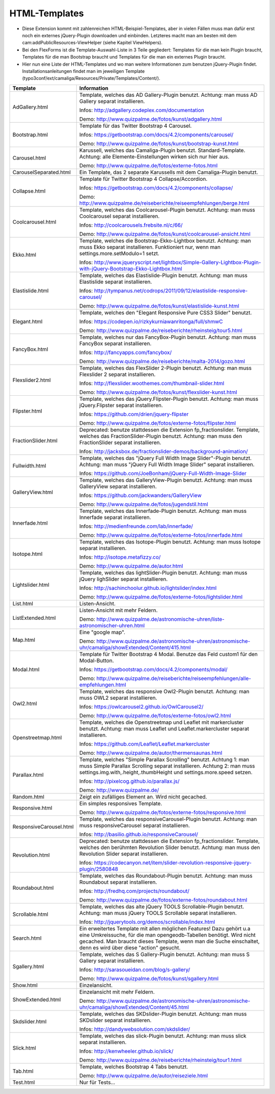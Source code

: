 ﻿

.. ==================================================
.. FOR YOUR INFORMATION
.. --------------------------------------------------
.. -*- coding: utf-8 -*- with BOM.

.. ==================================================
.. DEFINE SOME TEXTROLES
.. --------------------------------------------------
.. role::   underline
.. role::   typoscript(code)
.. role::   ts(typoscript)
   :class:  typoscript
.. role::   php(code)


HTML-Templates
^^^^^^^^^^^^^^

- Diese Extension kommt mit zahlenreichen HTML-Beispiel-Templates, aber
  in vielen Fällen muss man dafür erst noch ein externes jQuery-Plugin downloaden und einbinden. Letzteres macht man am besten
  mit dem cam:addPublicResources-ViewHelper (siehe Kapitel ViewHelpers).

- Bei den FlexForms ist die Template-Auswahl-Liste in 3 Teile gegliedert: Templates für die man kein Plugin braucht,
  Templates für die man Bootstrap braucht und Templates für die man ein externes Plugin braucht.

- Hier nun eine Liste der HTML-Templates und wo man weitere Informationen zum benutzen jQuery-Plugin findet.
  Installationsanleitungen findet man im jeweiligen Template
  (typo3conf/ext/camaliga/Resources/Private/Templates/Content/).

=========================  =========================================================================================================================
Template                   Information
=========================  =========================================================================================================================
AdGallery.html             Template, welches das AD Gallery-Plugin benutzt.
                           Achtung: man muss AD Gallery separat installieren.

                           Infos: http://adgallery.codeplex.com/documentation

                           Demo: http://www.quizpalme.de/fotos/kunst/adgallery.html
Bootstrap.html             Template für das Twitter Bootstrap 4 Carousel.

                           Infos: https://getbootstrap.com/docs/4.2/components/carousel/

                           Demo: http://www.quizpalme.de/fotos/kunst/bootstrap-kunst.html
Carousel.html              Karussell, welches das Camaliga-Plugin benutzt. Standard-Template.
                           Achtung: alle Elemente-Einstellungen wirken sich nur hier aus.

                           Demo: http://www.quizpalme.de/fotos/externe-fotos.html
CarouselSeparated.html     Ein Template, das 2 separate Karussells mit dem Camaliga-Plugin benutzt.
Collapse.html              Template für Twitter Bootstrap 4 Collapse/Accordion.

                           Infos: https://getbootstrap.com/docs/4.2/components/collapse/

                           Demo: http://www.quizpalme.de/reiseberichte/reiseempfehlungen/berge.html
Coolcarousel.html          Template, welches das Coolcarousel-Plugin benutzt.
                           Achtung: man muss Coolcarousel separat installieren.

                           Infos: http://coolcarousels.frebsite.nl/c/66/

                           Demo: http://www.quizpalme.de/fotos/kunst/coolcarousel-ansicht.html
Ekko.html                  Template, welches die Bootstrap-Ekko-Lightbox benutzt. Achtung: man muss Ekko separat installieren.
                           Funktioniert nur, wenn man settings.more.setModulo=1 setzt.

                           Infos: http://www.jqueryscript.net/lightbox/Simple-Gallery-Lightbox-Plugin-with-jQuery-Bootstrap-Ekko-Lightbox.html
Elastislide.html           Template, welches das Elastislide-Plugin benutzt.
                           Achtung: man muss Elastislide separat installieren.

                           Infos: http://tympanus.net/codrops/2011/09/12/elastislide-responsive-carousel/

                           Demo: http://www.quizpalme.de/fotos/kunst/elastislide-kunst.html
Elegant.html               Template, welches den "Elegant Responsive Pure CSS3 Slider" benutzt.

                           Infos: https://codepen.io/rizkykurniawanritonga/full/shmwC

                           Demo: http://www.quizpalme.de/reiseberichte/rheinsteig/tour5.html
FancyBox.html              Template, welches nur das FancyBox-Plugin benutzt.
                           Achtung: man muss FancyBox separat installieren.

                           Infos: http://fancyapps.com/fancybox/

                           Demo: http://www.quizpalme.de/reiseberichte/malta-2014/gozo.html
Flexslider2.html           Template, welches das FlexSlider 2-Plugin benutzt.
                           Achtung: man muss Flexslider 2 separat installieren.

                           Infos: http://flexslider.woothemes.com/thumbnail-slider.html

                           Demo: http://www.quizpalme.de/fotos/kunst/flexslider-kunst.html
Flipster.html              Template, welches das jQuery.Flipster-Plugin benutzt.
                           Achtung: man muss jQuery.Flipster separat installieren.

                           Infos: https://github.com/drien/jquery-flipster

                           Demo: http://www.quizpalme.de/fotos/externe-fotos/flipster.html
FractionSlider.html        Deprecated: benutze stattdessen die Extension fp_fractionslider.
                           Template, welches das FractionSlider-Plugin benutzt.
                           Achtung: man muss den FractionSlider separat installieren.

                           Infos: http://jacksbox.de/fractionslider-demos/background-animation/
Fullwidth.html             Template, welches das "jQuery Full Width Image Slider"-Plugin benutzt.
                           Achtung: man muss "jQuery Full Width Image Slider" separat installieren.

                           Infos: https://github.com/JoeBonham/jQuery-Full-Width-Image-Slider
GalleryView.html           Template, welches das GalleryView-Plugin benutzt.
                           Achtung: man muss GalleryView separat installieren.

                           Infos: https://github.com/jackwanders/GalleryView

                           Demo: http://www.quizpalme.de/fotos/jugendstil.html
Innerfade.html             Template, welches das Innerfade-Plugin benutzt.
                           Achtung: man muss Innerfade separat installieren.

                           Infos: http://medienfreunde.com/lab/innerfade/

                           Demo: http://www.quizpalme.de/fotos/externe-fotos/innerfade.html
Isotope.html               Template, welches das Isotope-Plugin benutzt.
                           Achtung: man muss Isotope separat installieren.

                           Infos: http://isotope.metafizzy.co/

                           Demo: http://www.quizpalme.de/autor.html
Lightslider.html           Template, welches das lightSlider-Plugin benutzt.
                           Achtung: man muss jQuery lighSlider separat installieren.

                           Infos: http://sachinchoolur.github.io/lightslider/index.html

                           Demo: http://www.quizpalme.de/fotos/externe-fotos/lightslider.html
List.html                  Listen-Ansicht.
ListExtended.html          Listen-Ansicht mit mehr Feldern.

                           Demo: http://www.quizpalme.de/astronomische-uhren/liste-astronomischer-uhren.html
Map.html                   Eine "google map".

                           Demo: http://www.quizpalme.de/astronomische-uhren/astronomische-uhr/camaliga/showExtended/Content/415.html
Modal.html                 Template für Twitter Bootstrap 4 Modal. Benutze das Feld custom1 für den Modal-Button.

                           Infos: https://getbootstrap.com/docs/4.2/components/modal/

                           Demo: http://www.quizpalme.de/reiseberichte/reiseempfehlungen/alle-empfehlungen.html
Owl2.html                  Template, welches das responsive Owl2-Plugin benutzt.
                           Achtung: man muss OWL2 separat installieren.

                           Infos: https://owlcarousel2.github.io/OwlCarousel2/

                           Demo: http://www.quizpalme.de/fotos/externe-fotos/owl2.html
Openstreetmap.html         Template, welches die Openstreetmap und Leaflet mit markercluster benutzt.
                           Achtung: man muss Leaflet und Leaflet.markercluster separat installieren.

                           Infos: https://github.com/Leaflet/Leaflet.markercluster

                           Demo: http://www.quizpalme.de/autor/thermensaunas.html
Parallax.html              Template, welches "Simple Parallax Scrolling" benutzt.
                           Achtung 1: man muss Simple Parallax Scrolling separat installieren.
                           Achtung 2: man muss settings.img.with,.height,.thumbHeight und settings.more.speed setzen.

                           Infos: http://pixelcog.github.io/parallax.js/

                           Demo: http://www.quizpalme.de/
Random.html                Zeigt ein zufälliges Element an. Wird nicht gecached.
Responsive.html            Ein simples responsives Template.

                           Demo: http://www.quizpalme.de/fotos/externe-fotos/responsive.html
ResponsiveCarousel.html    Template, welches das responsiveCarousel-Plugin benutzt.
                           Achtung: man muss responsiveCarousel separat installieren.

                           Infos: http://basilio.github.io/responsiveCarousel/
Revolution.html            Deprecated: benutze stattdessen die Extension fp_fractionslider.
                           Template, welches den berühmten Revolution Slider benutzt.
                           Achtung: man muss den Revolution Slider separat installieren.

                           Infos: https://codecanyon.net/item/slider-revolution-responsive-jquery-plugin/2580848
Roundabout.html            Template, welches das Roundabout-Plugin benutzt.
                           Achtung: man muss Roundabout separat installieren.

                           Infos: http://fredhq.com/projects/roundabout/

                           Demo: http://www.quizpalme.de/fotos/externe-fotos/roundabout.html
Scrollable.html            Template, welches das alte jQuery TOOLS Scrollable-Plugin benutzt.
                           Achtung: man muss jQuery TOOLS Scrollable separat installieren.

                           Infos: http://jquerytools.org/demos/scrollable/index.html
Search.html                Ein erweitertes Template mit allen möglichen Features! Dazu gehört u.a
                           eine Umkreissuche, für die man opengeodb-Tabellen benötigt. Wird nicht gecached.
                           Man braucht dieses Template, wenn man die Suche einschaltet, denn es wird über diese
                           "action" gesucht.
Sgallery.html              Template, welches das S Gallery-Plugin benutzt.
                           Achtung: man muss S Gallery separat installieren.

                           Infos: http://sarasoueidan.com/blog/s-gallery/

                           Demo: http://www.quizpalme.de/fotos/kunst/sgallery.html
Show.html                  Einzelansicht.
ShowExtended.html          Einzelansicht mit mehr Feldern.

                           Demo: http://www.quizpalme.de/astronomische-uhren/astronomische-uhr/camaliga/showExtended/Content/45.html
Skdslider.html             Template, welches das SKDslider-Plugin benutzt.
                           Achtung: man muss SKDslider separat installieren.

                           Infos: http://dandywebsolution.com/skdslider/
Slick.html                 Template, welches das slick-Plugin benutzt.
                           Achtung: man muss slick separat installieren.

                           Infos: http://kenwheeler.github.io/slick/

                           Demo: http://www.quizpalme.de/reiseberichte/rheinsteig/tour1.html
Tab.html                   Template, welches Bootstrap 4 Tabs benutzt.

                           Demo: http://www.quizpalme.de/autor/reiseziele.html
Test.html                  Nur für Tests...
=========================  =========================================================================================================================
